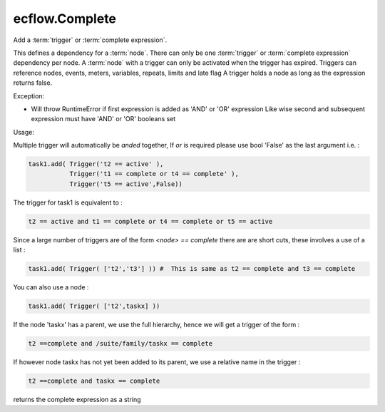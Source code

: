 ecflow.Complete
///////////////


.. py:class:: Complete
   :module: ecflow

   Bases: :py:class:`~Boost.Python.instance`

Add a :term:`trigger` or :term:`complete expression`.

This defines a dependency for a :term:`node`.
There can only be one :term:`trigger` or :term:`complete expression` dependency per node.
A :term:`node` with a trigger can only be activated when the trigger has expired.
Triggers can reference nodes, events, meters, variables, repeats, limits and late flag
A trigger holds a node as long as the expression returns false.

Exception:

- Will throw RuntimeError if first expression is added as 'AND' or 'OR' expression
  Like wise second and subsequent expression must have 'AND' or 'OR' booleans set

Usage:

Multiple trigger will automatically be *anded* together, If *or* is required please
use bool 'False' as the last argument i.e. :

.. code-block:: python

  task1.add( Trigger('t2 == active' ),
             Trigger('t1 == complete or t4 == complete' ),
             Trigger('t5 == active',False))

The trigger for task1 is equivalent to :

.. code-block:: python

  t2 == active and t1 == complete or t4 == complete or t5 == active

Since a large number of triggers are of the form `<node> == complete` there are
are short cuts, these involves a use of a list :

.. code-block:: python

  task1.add( Trigger( ['t2','t3'] )) #  This is same as t2 == complete and t3 == complete

You can also use a node :

.. code-block:: python

  task1.add( Trigger( ['t2',taskx] ))

If the node 'taskx' has a parent, we use the full hierarchy, hence we will get a trigger
of the form :

.. code-block:: python

  t2 ==complete and /suite/family/taskx == complete

If however node taskx has not yet been added to its parent, we use a relative name in the trigger :

.. code-block:: python

  t2 ==complete and taskx == complete


.. py:method:: Complete.get_expression( (Complete)arg1) -> str :
   :module: ecflow

returns the complete expression as a string

